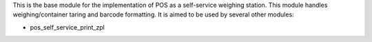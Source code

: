 This is the base module for the implementation of POS as a self-service weighing station.
This module handles weighing/container taring and barcode formatting.
It is aimed to be used by several other modules:

* pos_self_service_print_zpl
